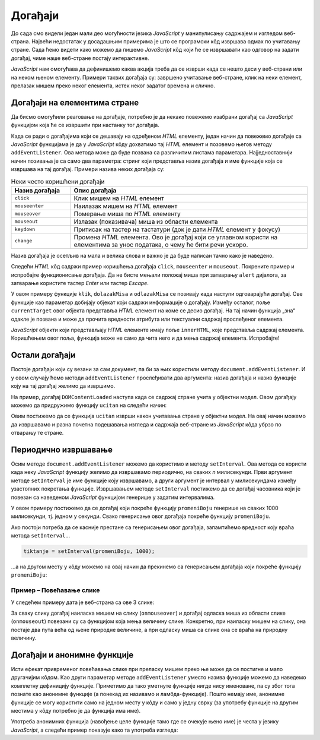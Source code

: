 Догађаји
========

До сада смо видели један мали део могућности језика *JavaScript* у манипулисању садржајем и изгледом веб-страна. Највећи недостатак у досадашњим примерима је што се програмски кôд извршава одмах по учитавању стране. Сада ћемо видети како можемо да пишемо *JavaScript* кôд који ће се извршавати као одговор на задати догађај, чиме наше веб-стране постају интерактивне.

*JavaScript* нам омогућава да дефинишемо каква акција треба да се изврши када се нешто деси у веб-страни или на неком њеном елементу. Примери таквих догађаја су: завршено учитавање веб-стране, клик на неки елемент, прелазак мишем преко неког елемента, истек неког задатог времена и слично.

Догађаји на елементима стране
-----------------------------

Да бисмо омогућили реаговање на догађаје, потребно је да некако повежемо изабрани догађај са *JavaScript* функцијом која ће се извршити при настанку тог догађаја. 

Када се ради о догађајима који се дешавају на одређеном *HTML* елементу, један начин да повежемо догађаје са *JavaScript* функцијама је да у *JavaScript* кôду дохватимо тај *HTML* елемент и позовемо његов методу ``addEventListener``. Ова метода може да буде позвана са различитим листама параметара. Најједноставнији начин позивања је са само два параметра: стринг који представља назив догађаја и име функције која се извршава на тај догађај. Примери назива неких догађаја су:

.. csv-table:: Неки често коришћени догађаји
    :header: "Назив догађаја", "Опис догађаја"
    :widths: 20, 80
    :align: left

    ``click``,      "Клик мишем на *HTML* елемент"
    ``mouseenter``, "Наилазак мишем на *HTML* елемент"
    ``mouseover``,  "Померање миша по *HTML* елементу"
    ``mouseout``,   "Излазак (показивача) миша из области елемента"
    ``keydown``,    "Притисак на тастер на тастатури (док је дати *HTML* елемент у фокусу)"
    ``change``,     "Промена *HTML* елемента. Ово је догађај који се углавном користи на елементима за унос података, о чему ће бити речи ускоро."

Назив догађаја је осетљив на мала и велика слова и важно је да буде написан тачно како је наведено.

Следећи *HTML* кôд садржи пример коришћења догађаја ``click``, ``mouseenter`` и ``mouseout``. Покрените пример и испробајте функционисање догађаја. Да не бисте мењали положај миша при затварању ``alert`` дијалога, за затварање користите тастер *Enter* или тастер *Escape*.
                                                    
.. petlja-editor:: dogadjaji_paragraf_html

    main.js
    function klik(dogadjaj) {
        alert(`Кликнули сте на параграф у коме пише "${dogadjaj.currentTarget.innerText}"`);
    }

    function dolazakMisa(dogadjaj) {
        alert(`Наишли сте мишем на параграф у коме пише "${dogadjaj.currentTarget.innerText}"`);
    }

    function odlazakMisa(dogadjaj) {
        alert(`Напустили сте мишем параграф у коме пише "${dogadjaj.currentTarget.innerText}"`);
    }

    const p1 = document.getElementById('prvi');
    p1.addEventListener('click', klik);

    const p2 = document.getElementById('drugi');
    p2.addEventListener('click', klik);
    p2.addEventListener('mouseenter', dolazakMisa);
    p2.addEventListener('mouseout', odlazakMisa);
    ~~~
    index.html
    <!DOCTYPE html>
    <html>
        <head>
            <title>Догађаји</title>
        </head>
        <body>
            <h2>Пример дефинисања догађаја</h2>

            <p id="prvi">Кликни на овај параграф.</p>
            <p id="drugi">Кликни или пређи мишем преко овог параграфа.</p>

            <script src="main.js"></script>
        </body>
    </html>

.. comment

    Други начин да повежемо догађаје са *JavaScript* функцијама је да *HTML* елементу додамо атрибут који одговара изабраном догађају, а као вредност атрибута упишемо позив *JavaScript* функције која се том догађају придружује. На пример:

    .. activecode:: dogadjaji_paragraf_atributi_html
        :language: html
        :nocodelens:
        
        <!DOCTYPE html>
        <html>
            <head>
                <title>Догађаји</title>
                <script>

                    function klik(element) {
                        alert(`Кликнули сте на параграф у коме пише "${element.innerText}"`);
                    }
                    
                    function dolazakMisa(element) {
                        alert(`Наишли сте мишем на параграф у коме пише "${element.innerText}"`);
                    }

                    function odlazakMisa(element) {
                        alert(`Напустили сте мишем параграф у коме пише "${element.innerText}"`);
                    }
                    
                </script>
            </head>
            <body>
                <h2>Пример дефинисања догађаја</h2>

                <p onclick="klik(this)">Кликни на овај параграф.</p>
                <p onclick="klik(this)" onmouseenter="dolazakMisa(this)" onmouseout="odlazakMisa(this)">Кликни или пређи мишем преко овог параграфа.</p>
             </body>
        </html>

    Аргумент ``this`` увек означава сам *HTML* елемент у коме се ``this`` помиње, то јест елемент на коме се десио догађај (тачније, ``this`` означава *JavaScript* објекат који представља поменути *HTML* елемент). На пример, у контексту


    .. code-block:: html

        <p onclick="klik(this)">Кликни на овај параграф.</p>

    аргумент ``this`` представља параграф у коме пише "Кликни на овај параграф." (у облику *JavaScript* објекта).

У овом примеру функције ``klik``, ``dolazakMisa`` и ``odlazakMisa`` се позивају када наступи одговарајући догађај. Ове функције као параметар добијају објекат који садржи информације о догађају. Између осталог, поље ``currentTarget`` овог објекта представља *HTML* елемент на коме се десио догађај. На тај начин функција „зна“ одакле је позвана и може да прочита вредности атрибута или текстуални садржај прослеђеног елемента.

*JavaScript* објекти који представљају *HTML* елементе имају поље ``innerHTML``, које представља садржај елемента. Коришћењем овог поља, функција може не само да чита него и да мења садржај елемента. Испробајте!

.. questionnote::

    **Вежба – промена боје текста**

    Користећи ``dogadjaj.currentTarget``, промените боју текста елемента преко ког се прелази мишем, и вратите је на првобитну када миш напусти елемент.

Остали догађаји
---------------

Постоје догађаји који су везани за сам документ, па би за њих користили  методу ``document.addEventListener``. И у овом случају ћемо методи ``addEventListener`` прослеђивати два аргумента: назив догађаја и назив функције коју на тај догађај желимо да извршимо.

.. comment

    ``onload`` дешава се када се учита страна.

На пример, догађај ``DOMContentLoaded`` наступа када се садржај стране учита у објектни модел. Овом догађају можемо да придружимо функцију ``ucitan`` на следећи начин:

.. petlja-editor:: dogadjaji_domcontentloaded

    main.js
    function ucitan() {
      const paragraf = document.querySelector('p');
      paragraf.style.color = 'red';
    }

    document.addEventListener('DOMContentLoaded', ucitan);
    ~~~
    index.html
    <!DOCTYPE html>
    <html>
      <head>
        <title>Догађаји</title>
        <script src="main.js"></script>
      </head>
      <body>
        <p>Садржај стране</p>
      </body>
    </html>

Овим постижемо да се функција ``ucitan`` изврши након учитавања стране у објектни модел. На овај начин можемо да извршавамо и разна почетна подешавања изгледа и садржаја веб-стране из *JavaScript* кôда убрзо по отварању те стране.

.. infonote::

    Веб-страна се учитава и интерпретира редом како је написана. Ако *JavaScript* кôд пишемо у заглављу документа, покушај да приступимо *HTML* елементима из кода који се одмах извршава (на пример, написан је ван функција) доводи до грешке, јер страна још није у потпуности учитана.

    Један од начина да овај проблем превазиђемо је употреба метода ``document.addEventListener`` са догађајем ``DOMContentLoaded``.

Периодично извршавање
---------------------

Осим методе ``document.addEventListener`` можемо да користимо и методу ``setInterval``. Ова метода се користи када неку *JavaScript* функцију желимо да извршавамо периодично, на сваких *n* милисекунди. Први аргумент методе ``setInterval`` је име функције коју извршавамо, а други аргумент је интервал у милисекундама између узастопних покретања функције. Извршавањем методе ``setInterval`` постижемо да се догађај часовника који је повезан са наведеном *JavaScript* функцијом генерише у задатим интервалима.

.. petlja-editor:: dogadjaji_set_interval

    main.js
    const boje = ['red', 'green', 'blue'];
    let trenutna = 0;

    function promeniBoju() {
      const paragraf = document.querySelector('p');
      paragraf.style.color = boje[trenutna];
      trenutna = (trenutna + 1) % boje.length;
    }

    function ucitaj() {
      setInterval(promeniBoju, 1000);
    }

    document.addEventListener('DOMContentLoaded', ucitaj);
    ~~~
    index.html
    <!DOCTYPE html>
    <html>
      <head>
        <title>Догађаји</title>
        <script src="main.js"></script>
      </head>
      <body>
        <p>Садржај стране</p>
      </body>
    </html>

У овом примеру постижемо да се догађај који покреће функцију ``promeniBoju`` генерише на сваких 1000 милисекунди, тј. једном у секунди. Свако генерисање овог догађаја покреће функцију ``promeniBoju``.

Ако постоји потреба да се касније престане са генерисањем овог догађаја, запамтићемо вредност коју враћа метода ``setInterval``...

.. code-block:: javascript

    tiktanje = setInterval(promeniBoju, 1000);

...а на другом месту у кôду можемо на овај начин да прекинемо са генерисањем догађаја који покреће функцију ``promeniBoju``:

.. petlja-editor:: dogadjaji_clear_interval

    main.js
    const boje = ['red', 'green', 'blue'];
    let trenutna = 0;
    let intervalId = 0;

    function promeniBoju() {
      const paragraf = document.querySelector('p');
      paragraf.style.color = boje[trenutna];
      trenutna = (trenutna + 1) % boje.length;
    }

    function zaustavi() {
      clearInterval(intervalId);
    }

    function ucitaj() {
      intervalId = setInterval(promeniBoju, 1000);

      const dugme = document.querySelector('button');
      dugme.addEventListener('click', zaustavi);
    }

    document.addEventListener('DOMContentLoaded', ucitaj);
    ~~~
    index.html
    <!DOCTYPE html>
    <html>
      <head>
        <title>Догађаји</title>
        <script src="main.js"></script>
      </head>
      <body>
        <p>Садржај стране</p>
        <button>Стани</button>
      </body>
    </html>

.. questionnote::

    **Вежба – интервали**

    Измените претходни пример тако да садржи два дугмета:

    * „Покрени“ – кликом на дугме се покреће догађај који мења боју сваке секунде.
    * „Стани“ – кликом на дугме се зауставља догађај и боја се више не мења.

Пример – Повећавање слике
'''''''''''''''''''''''''

У следећем примеру дата је веб-страна са ове 3 слике:

.. image:: ../../_images/js/emo1.png
    :width: 100px
.. image:: ../../_images/js/emo2.png
    :width: 100px
.. image:: ../../_images/js/emo3.png
    :width: 100px


За сваку слику догађај наиласка мишем на слику (``onmouseover``) и догађај одласка миша из области слике (``onmouseout``) повезани су са функцијом која мења величину слике. Конкретно, при наиласку мишем на слику, она постаје два пута већа од њене природне величине, а при одласку миша са слике она се враћа на природну величину.

.. activecode:: vece_i_manje_slike_html
    :language: html
    :nocodelens:

    <!DOCTYPE html>
    <html lang="sr">
        <head>
            <title>Слике</title>
        </head>
        <body>
            <h2>Повећавање и смањивање слика</h2>
           
            <img id="emo1" src="../_images/emo1.png" alt="Prva slika">
            <img id="emo2" src="../_images/emo2.png" alt="Druga slika">
            <img id="emo3" src="../_images/emo3.png" alt="Treca slika">

            <p> Позиционирањем миша на слику, она се увећава. </p>
         </body>
        <script>

            // funkcija menja velicinu slike
            function vel(slika, faktor) {
                slika.style.width = `${slika.naturalWidth * faktor}px`;
                slika.style.height = `${slika.naturalHeight * faktor}px`;
            }
            
            function dolazakMisa(dogadjaj) {
                vel(dogadjaj.currentTarget, 2);
            }
            function odlazakMisa(dogadjaj) {
                vel(dogadjaj.currentTarget, 1);
            }

            document.getElementById('emo1').addEventListener('mouseenter', dolazakMisa);
            document.getElementById('emo1').addEventListener('mouseout', odlazakMisa);
            document.getElementById('emo2').addEventListener('mouseenter', dolazakMisa);
            document.getElementById('emo2').addEventListener('mouseout', odlazakMisa);
            document.getElementById('emo3').addEventListener('mouseenter', dolazakMisa);
            document.getElementById('emo3').addEventListener('mouseout', odlazakMisa);

        </script>
    </html>

.. petlja-editor:: vece_i_manje_slike_html

    main.js
    // funkcija menja velicinu slike
    function vel(slika, faktor) {
        slika.style.width = `${slika.naturalWidth * faktor}px`;
        slika.style.height = `${slika.naturalHeight * faktor}px`;
    }

    function dolazakMisa(dogadjaj) {
        vel(dogadjaj.currentTarget, 2);
    }
    function odlazakMisa(dogadjaj) {
        vel(dogadjaj.currentTarget, 1);
    }

    document.getElementById('emo1').addEventListener('mouseenter', dolazakMisa);
    document.getElementById('emo1').addEventListener('mouseout', odlazakMisa);
    document.getElementById('emo2').addEventListener('mouseenter', dolazakMisa);
    document.getElementById('emo2').addEventListener('mouseout', odlazakMisa);
    document.getElementById('emo3').addEventListener('mouseenter', dolazakMisa);
    document.getElementById('emo3').addEventListener('mouseout', odlazakMisa);
    ~~~
    index.html
    <!DOCTYPE html>
    <html lang="sr">
        <head>
            <title>Слике</title>
        </head>
        <body>
            <h2>Повећавање и смањивање слика</h2>

            <img id="emo1" src="../_images/emo1.png" alt="Prva slika">
            <img id="emo2" src="../_images/emo2.png" alt="Druga slika">
            <img id="emo3" src="../_images/emo3.png" alt="Treca slika">

            <p> Позиционирањем миша на слику, она се увећава. </p>
         </body>
        <script src="main.html"></script>
    </html>

Догађаји и анонимне функције
----------------------------

Исти ефекат привременог повећавања слике при преласку мишем преко ње може да се постигне и мало другачијим кôдом. Као други параметар методе ``addEventListener`` уместо назива функције можемо да наведемо комплетну дефиницију функције. Приметимо да тако уметнуте функције нигде нису именоване, па су због тога познате као анонимне функције (а понекад их називамо и ламбда-функције). Пошто немају име, анонимне функције се могу користити само на једном месту у кôду и само у једну сврху (за употребу функције на другим местима у кôду потребно је да функција има име).

Употреба анонимних функција (навођење целе функције тамо где се очекује њено име) је честа у језику *JavaScript*, а следећи пример показује како та употреба изгледа:

.. activecode:: vece_i_manje_slike_anonimne_funkcije_html
    :language: html
    :nocodelens:

    <!DOCTYPE html>
    <html lang="sr">
        <head>
            <title>Слике</title>
        </head>
        <body>
            <h2>Повећавање и смањивање слика</h2>
           
            <img id="emo1" src="../_images/emo1.png" alt="Prva slika" >
            <img id="emo2" src="../_images/emo2.png" alt="Druga slika">
            <img id="emo3" src="../_images/emo3.png" alt="Treca slika">

            <p> Позиционирањем миша на слику, она се увећава. </p>
         </body>
        <script>

            // funkcija menja velicinu slike
            function vel(slika, faktor) {
                slika.style.width = `${slika.naturalWidth * faktor}px`;
                slika.style.height = `${slika.naturalHeight * faktor}px`;
            }

            let sl1 = document.getElementById('emo1');
            sl1.addEventListener('mouseenter', function(dogadjaj) {
                vel(sl1, 2);
            });
            sl1.addEventListener('mouseout', function(dogadjaj) {
                vel(sl1, 1);
            });

            let sl2 = document.getElementById('emo2');
            sl2.addEventListener('mouseenter', function(dogadjaj) {
                vel(sl2, 2);
            });
            sl2.addEventListener('mouseout', function(dogadjaj) {
                vel(sl2, 1);
            });

            let sl3 = document.getElementById('emo3');
            sl3.addEventListener('mouseenter', function(dogadjaj) {
                vel(sl3, 2);
            });
            sl3.addEventListener('mouseout', function(dogadjaj) {
                vel(sl3, 1);
            });

        </script>
    </html>

.. petlja-editor:: vece_i_manje_slike_anonimne_funkcije_html

    main.js
    // funkcija menja velicinu slike
    function vel(slika, faktor) {
        slika.style.width = `${slika.naturalWidth * faktor}px`;
        slika.style.height = `${slika.naturalHeight * faktor}px`;
    }

    let sl1 = document.getElementById('emo1');
    sl1.addEventListener('mouseenter', function(dogadjaj) {
        vel(sl1, 2);
    });
    sl1.addEventListener('mouseout', function(dogadjaj) {
        vel(sl1, 1);
    });

    let sl2 = document.getElementById('emo2');
    sl2.addEventListener('mouseenter', function(dogadjaj) {
        vel(sl2, 2);
    });
    sl2.addEventListener('mouseout', function(dogadjaj) {
        vel(sl2, 1);
    });

    let sl3 = document.getElementById('emo3');
    sl3.addEventListener('mouseenter', function(dogadjaj) {
        vel(sl3, 2);
    });
    sl3.addEventListener('mouseout', function(dogadjaj) {
        vel(sl3, 1);
    });
    ~~~
    index.html
    <!DOCTYPE html>
    <html lang="sr">
        <head>
            <title>Слике</title>
        </head>
        <body>
            <h2>Повећавање и смањивање слика</h2>

            <img id="emo1" src="../_images/emo1.png" alt="Prva slika" >
            <img id="emo2" src="../_images/emo2.png" alt="Druga slika">
            <img id="emo3" src="../_images/emo3.png" alt="Treca slika">

            <p> Позиционирањем миша на слику, она се увећава. </p>
        </body>
        <script src="main.js"></script>
    </html>


.. comment

    Варијанта са атрибутима ``onmouseover`` ``onmouseout`` у *HTML* елементима који садрже слике.

    .. activecode:: vece_i_manje_slike_html2
        :language: html
        :nocodelens:

        <!DOCTYPE html>
        <html lang="sr">
            <head>
                <title>Слике</title>
                <script>

                    // funkcija menja velicinu slike
                    function vel(slika, faktor) {
                        slika.style.width = `${slika.naturalWidth * faktor}px`;
                        slika.style.height = `${slika.naturalHeight * faktor}px`;
                    }

                </script>
            </head>
            <body>
                <h2>Повећавање и смањивање слика</h2>
               
                <img onmouseover="vel(this, 2)" onmouseout="vel(this, 1)" src="../_images/emo1.png">
                <img onmouseover="vel(this, 2)" onmouseout="vel(this, 1)" src="../_images/emo2.png">
                <img onmouseover="vel(this, 2)" onmouseout="vel(this, 1)" src="../_images/emo3.png">

                <p> Позиционирањем миша на слику, она се увећава. </p>
             </body>
        </html>

.. comment

    помоћу ``for`` наредбе

    .. activecode:: vece_i_manje_slike_html3
        :language: html
        :nocodelens:
        
        <!DOCTYPE html>
        <html>
        <head>


        </head>
        <body onclick="popraviSlike(this)">

        <img id="emo1" src="../_images/emo1.png" alt="Prva slika">
        <img id="emo2" src="../_images/emo2.png" alt="Druga slika">
        <img id="emo3" src="../_images/emo3.png" alt="Treca slika">

        </body>
        <script>

            // funkcija menja velicinu slike
            function vel(slika, faktor) {
                slika.style.width = `${slika.naturalWidth * faktor}px`;
                slika.style.height = `${slika.naturalHeight * faktor}px`;
            }

            for (let sl of document.images) {
                sl.addEventListener('mouseenter', function(dogadjaj) { 
                    vel(dogadjaj.currentTarget, 2); 
                });
                sl.addEventListener('mouseout', function(dogadjaj) { 
                    vel(dogadjaj.currentTarget, 1); 
                });
            }

        </script>
        </html>

